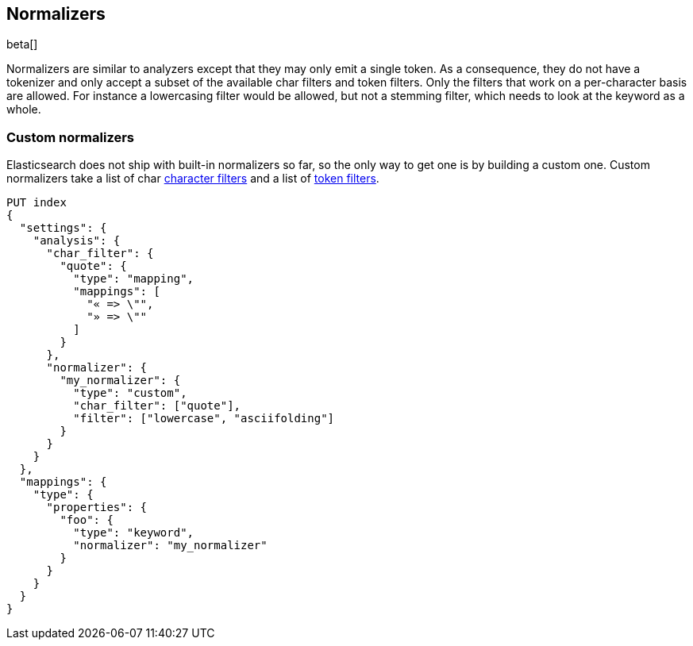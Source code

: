 [[analysis-normalizers]]
== Normalizers

beta[]

Normalizers are similar to analyzers except that they may only emit a single
token. As a consequence, they do not have a tokenizer and only accept a subset
of the available char filters and token filters. Only the filters that work on
a per-character basis are allowed. For instance a lowercasing filter would be
allowed, but not a stemming filter, which needs to look at the keyword as a
whole.

[float]
=== Custom normalizers

Elasticsearch does not ship with built-in normalizers so far, so the only way
to get one is by building a custom one. Custom normalizers take a list of char
<<analysis-charfilters, character filters>> and a list of
<<analysis-tokenfilters,token filters>>.

[source,js]
--------------------------------
PUT index
{
  "settings": {
    "analysis": {
      "char_filter": {
        "quote": {
          "type": "mapping",
          "mappings": [
            "« => \"",
            "» => \""
          ]
        }
      },
      "normalizer": {
        "my_normalizer": {
          "type": "custom",
          "char_filter": ["quote"],
          "filter": ["lowercase", "asciifolding"]
        }
      }
    }
  },
  "mappings": {
    "type": {
      "properties": {
        "foo": {
          "type": "keyword",
          "normalizer": "my_normalizer"
        }
      }
    }
  }
}
--------------------------------
// CONSOLE
